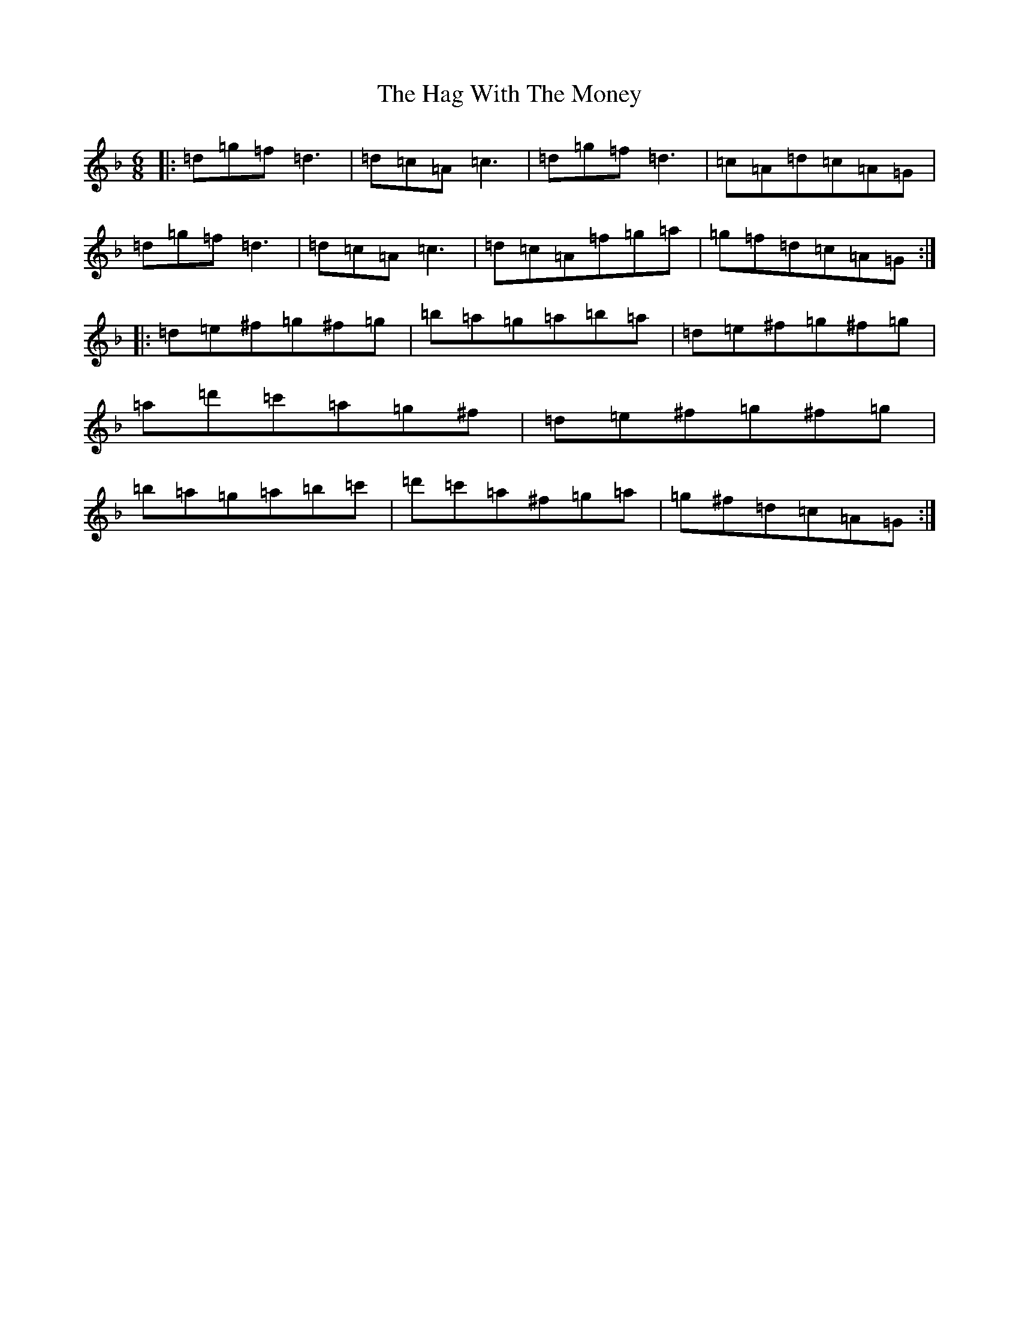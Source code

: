 X: 8562
T: Hag With The Money, The
S: https://thesession.org/tunes/351#setting25909
R: jig
M:6/8
L:1/8
K: C Mixolydian
|:=d=g=f=d3|=d=c=A=c3|=d=g=f=d3|=c=A=d=c=A=G|=d=g=f=d3|=d=c=A=c3|=d=c=A=f=g=a|=g=f=d=c=A=G:||:=d=e^f=g^f=g|=b=a=g=a=b=a|=d=e^f=g^f=g|=a=d'=c'=a=g^f|=d=e^f=g^f=g|=b=a=g=a=b=c'|=d'=c'=a^f=g=a|=g^f=d=c=A=G:|